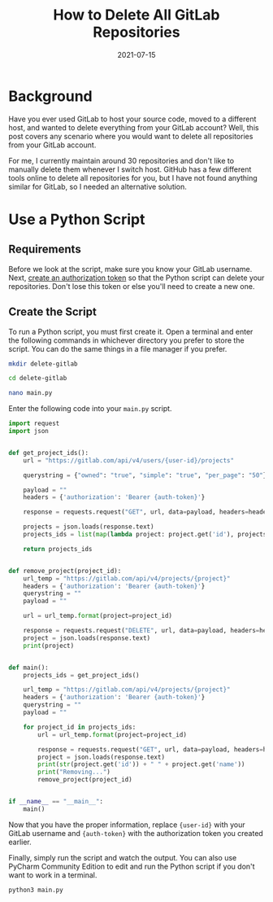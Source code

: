 #+title: How to Delete All GitLab Repositories
#+date: 2021-07-15
#+description: Learn how to delete all GitLab repositories in your account.
#+filetags: :dev:

* Background
Have you ever used GitLab to host your source code, moved to a different
host, and wanted to delete everything from your GitLab account? Well,
this post covers any scenario where you would want to delete all
repositories from your GitLab account.

For me, I currently maintain around 30 repositories and don't like to
manually delete them whenever I switch host. GitHub has a few different
tools online to delete all repositories for you, but I have not found
anything similar for GitLab, so I needed an alternative solution.

* Use a Python Script
** Requirements
Before we look at the script, make sure you know your GitLab username.
Next, [[https://gitlab.com/-/profile/personal_access_tokens][create an
authorization token]] so that the Python script can delete your
repositories. Don't lose this token or else you'll need to create a new
one.

** Create the Script
To run a Python script, you must first create it. Open a terminal and
enter the following commands in whichever directory you prefer to store
the script. You can do the same things in a file manager if you prefer.

#+begin_src sh
mkdir delete-gitlab
#+end_src

#+begin_src sh
cd delete-gitlab
#+end_src

#+begin_src sh
nano main.py
#+end_src

Enter the following code into your =main.py= script.

#+begin_src python
import request
import json


def get_project_ids():
    url = "https://gitlab.com/api/v4/users/{user-id}/projects"

    querystring = {"owned": "true", "simple": "true", "per_page": "50"}

    payload = ""
    headers = {'authorization': 'Bearer {auth-token}'}

    response = requests.request("GET", url, data=payload, headers=headers, params=querystring)

    projects = json.loads(response.text)
    projects_ids = list(map(lambda project: project.get('id'), projects))

    return projects_ids


def remove_project(project_id):
    url_temp = "https://gitlab.com/api/v4/projects/{project}"
    headers = {'authorization': 'Bearer {auth-token}'}
    querystring = ""
    payload = ""

    url = url_temp.format(project=project_id)

    response = requests.request("DELETE", url, data=payload, headers=headers, params=querystring)
    project = json.loads(response.text)
    print(project)


def main():
    projects_ids = get_project_ids()

    url_temp = "https://gitlab.com/api/v4/projects/{project}"
    headers = {'authorization': 'Bearer {auth-token}'}
    querystring = ""
    payload = ""

    for project_id in projects_ids:
        url = url_temp.format(project=project_id)

        response = requests.request("GET", url, data=payload, headers=headers, params=querystring)
        project = json.loads(response.text)
        print(str(project.get('id')) + " " + project.get('name'))
        print("Removing...")
        remove_project(project_id)


if __name__ == "__main__":
    main()
#+end_src

Now that you have the proper information, replace ={user-id}= with your
GitLab username and ={auth-token}= with the authorization token you
created earlier.

Finally, simply run the script and watch the output. You can also use
PyCharm Community Edition to edit and run the Python script if you don't
want to work in a terminal.

#+begin_src sh
python3 main.py
#+end_src
